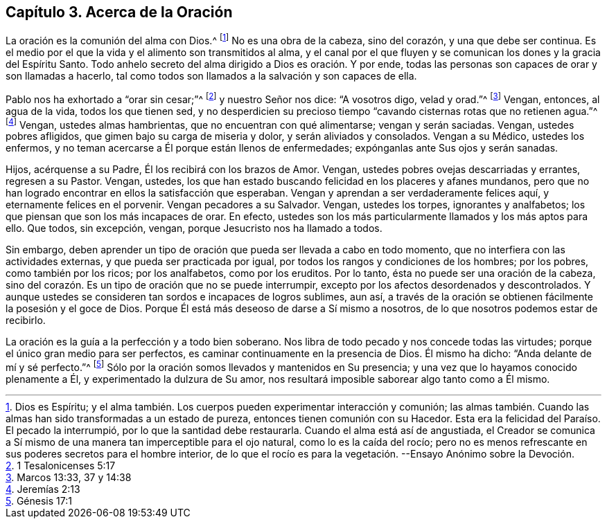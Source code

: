 == Capítulo 3. Acerca de la Oración

La oración es la comunión del alma con Dios.^
footnote:[Dios es Espíritu;
y el alma también. Los cuerpos pueden experimentar interacción y comunión;
las almas también. Cuando las almas han sido transformadas a un estado de pureza,
entonces tienen comunión con su Hacedor.
Esta era la felicidad del Paraíso. El pecado la interrumpió,
por lo que la santidad debe restaurarla.
Cuando el alma está así de angustiada,
el Creador se comunica a Sí mismo de una manera tan imperceptible para el ojo natural,
como lo es la caída del rocío;
pero no es menos refrescante en sus poderes secretos para el hombre interior,
de lo que el rocío es para la vegetación. --Ensayo Anónimo sobre la Devoción.]
No es una obra de la cabeza, sino del corazón, y una que debe ser continua.
Es el medio por el que la vida y el alimento son transmitidos al alma,
y el canal por el que fluyen y se comunican los dones y la gracia del Espíritu Santo.
Todo anhelo secreto del alma dirigido a Dios es oración. Y por ende,
todas las personas son capaces de orar y son llamadas a hacerlo,
tal como todos son llamados a la salvación y son capaces de ella.

Pablo nos ha exhortado a "`orar sin cesar;`"^
footnote:[1 Tesalonicenses 5:17]
y nuestro Señor nos dice: "`A vosotros digo, velad y orad.`"^
footnote:[Marcos 13:33, 37 y 14:38]
Vengan, entonces, al agua de la vida, todos los que tienen sed,
y no desperdicien su precioso tiempo "`cavando cisternas rotas que no retienen agua.`"^
footnote:[Jeremías 2:13]
Vengan, ustedes almas hambrientas, que no encuentran con qué alimentarse;
vengan y serán saciadas.
Vengan, ustedes pobres afligidos, que gimen bajo su carga de miseria y dolor,
y serán aliviados y consolados.
Vengan a su Médico, ustedes los enfermos,
y no teman acercarse a Él porque están llenos de enfermedades;
expónganlas ante Sus ojos y serán sanadas.

Hijos, acérquense a su Padre, Él los recibirá con los brazos de Amor.
Vengan, ustedes pobres ovejas descarriadas y errantes, regresen a su Pastor.
Vengan, ustedes, los que han estado buscando felicidad en los placeres y afanes mundanos,
pero que no han logrado encontrar en ellos la satisfacción que esperaban.
Vengan y aprendan a ser verdaderamente felices aquí, y eternamente felices en el porvenir.
Vengan pecadores a su Salvador.
Vengan, ustedes los torpes, ignorantes y analfabetos;
los que piensan que son los más incapaces de orar.
En efecto, ustedes son los más particularmente llamados y los más aptos para ello.
Que todos, sin excepción, vengan, porque Jesucristo nos ha llamado a todos.

Sin embargo,
deben aprender un tipo de oración que pueda ser llevada a cabo en todo momento,
que no interfiera con las actividades externas, y que pueda ser practicada por igual,
por todos los rangos y condiciones de los hombres; por los pobres,
como también por los ricos; por los analfabetos, como por los eruditos.
Por lo tanto, ésta no puede ser una oración de la cabeza,
sino del corazón. Es un tipo de oración que no se puede interrumpir,
excepto por los afectos desordenados y descontrolados.
Y aunque ustedes se consideren tan sordos e incapaces de logros sublimes, aun así,
a través de la oración se obtienen fácilmente la posesión y el goce de Dios.
Porque Él está más deseoso de darse a Sí mismo a nosotros,
de lo que nosotros podemos estar de recibirlo.

La oración es la guía a la perfección y a todo bien soberano.
Nos libra de todo pecado y nos concede todas las virtudes;
porque el único gran medio para ser perfectos,
es caminar continuamente en la presencia de Dios.
Él mismo ha dicho: "`Anda delante de mí y sé perfecto.`"^
footnote:[Génesis 17:1]
Sólo por la oración somos llevados y mantenidos en Su presencia;
y una vez que lo hayamos conocido plenamente a Él, y experimentado la dulzura de Su amor,
nos resultará imposible saborear algo tanto como a Él mismo.
